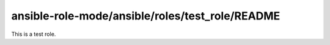 ansible-role-mode/ansible/roles/test_role/README
==================================================

This is a test role.

.. (dired (list "." "./tasks/main.yml"))

